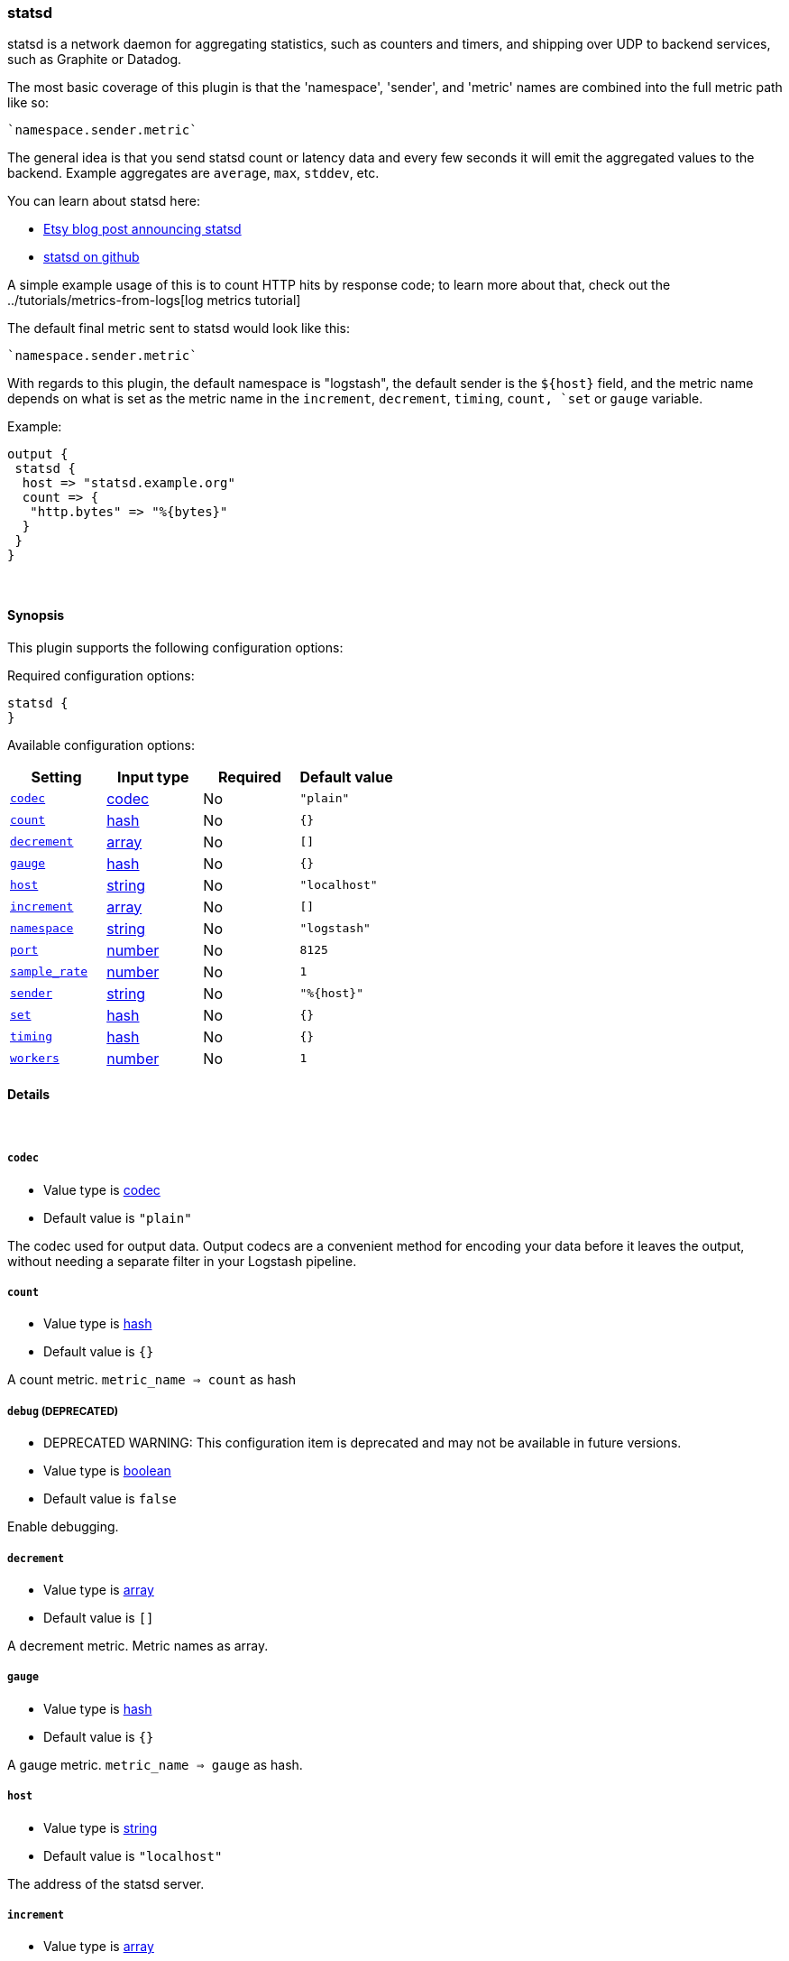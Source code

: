 [[plugins-outputs-statsd]]
=== statsd



statsd is a network daemon for aggregating statistics, such as counters and timers,
and shipping over UDP to backend services, such as Graphite or Datadog.

The most basic coverage of this plugin is that the 'namespace', 'sender', and
'metric' names are combined into the full metric path like so:

    `namespace.sender.metric`

The general idea is that you send statsd count or latency data and every few
seconds it will emit the aggregated values to the backend. Example aggregates are
`average`, `max`, `stddev`, etc.

You can learn about statsd here:

* http://codeascraft.etsy.com/2011/02/15/measure-anything-measure-everything/[Etsy blog post announcing statsd]
* https://github.com/etsy/statsd[statsd on github]

A simple example usage of this is to count HTTP hits by response code; to learn
more about that, check out the ../tutorials/metrics-from-logs[log metrics tutorial]

The default final metric sent to statsd would look like this:

    `namespace.sender.metric`

With regards to this plugin, the default namespace is "logstash", the default sender
is the `${host}` field, and the metric name depends on what is set as the metric name
in the `increment`, `decrement`, `timing`, `count, `set` or `gauge` variable. 

Example:
[source,ruby]
output {
 statsd {
  host => "statsd.example.org"
  count => { 
   "http.bytes" => "%{bytes}"
  }
 }
}

&nbsp;

==== Synopsis

This plugin supports the following configuration options:


Required configuration options:

[source,json]
--------------------------
statsd {
}
--------------------------



Available configuration options:

[cols="<,<,<,<m",options="header",]
|=======================================================================
|Setting |Input type|Required|Default value
| <<plugins-outputs-statsd-codec>> |<<codec,codec>>|No|`"plain"`
| <<plugins-outputs-statsd-count>> |<<hash,hash>>|No|`{}`
| <<plugins-outputs-statsd-decrement>> |<<array,array>>|No|`[]`
| <<plugins-outputs-statsd-gauge>> |<<hash,hash>>|No|`{}`
| <<plugins-outputs-statsd-host>> |<<string,string>>|No|`"localhost"`
| <<plugins-outputs-statsd-increment>> |<<array,array>>|No|`[]`
| <<plugins-outputs-statsd-namespace>> |<<string,string>>|No|`"logstash"`
| <<plugins-outputs-statsd-port>> |<<number,number>>|No|`8125`
| <<plugins-outputs-statsd-sample_rate>> |<<number,number>>|No|`1`
| <<plugins-outputs-statsd-sender>> |<<string,string>>|No|`"%{host}"`
| <<plugins-outputs-statsd-set>> |<<hash,hash>>|No|`{}`
| <<plugins-outputs-statsd-timing>> |<<hash,hash>>|No|`{}`
| <<plugins-outputs-statsd-workers>> |<<number,number>>|No|`1`
|=======================================================================



==== Details

&nbsp;

[[plugins-outputs-statsd-codec]]
===== `codec` 

  * Value type is <<codec,codec>>
  * Default value is `"plain"`

The codec used for output data. Output codecs are a convenient method for encoding your data before it leaves the output, without needing a separate filter in your Logstash pipeline.

[[plugins-outputs-statsd-count]]
===== `count` 

  * Value type is <<hash,hash>>
  * Default value is `{}`

A count metric. `metric_name => count` as hash

[[plugins-outputs-statsd-debug]]
===== `debug`  (DEPRECATED)

  * DEPRECATED WARNING: This configuration item is deprecated and may not be available in future versions.
  * Value type is <<boolean,boolean>>
  * Default value is `false`

Enable debugging.

[[plugins-outputs-statsd-decrement]]
===== `decrement` 

  * Value type is <<array,array>>
  * Default value is `[]`

A decrement metric. Metric names as array.

[[plugins-outputs-statsd-gauge]]
===== `gauge` 

  * Value type is <<hash,hash>>
  * Default value is `{}`

A gauge metric. `metric_name => gauge` as hash.

[[plugins-outputs-statsd-host]]
===== `host` 

  * Value type is <<string,string>>
  * Default value is `"localhost"`

The address of the statsd server.

[[plugins-outputs-statsd-increment]]
===== `increment` 

  * Value type is <<array,array>>
  * Default value is `[]`

An increment metric. Metric names as array.

[[plugins-outputs-statsd-namespace]]
===== `namespace` 

  * Value type is <<string,string>>
  * Default value is `"logstash"`

The statsd namespace to use for this metric.

[[plugins-outputs-statsd-port]]
===== `port` 

  * Value type is <<number,number>>
  * Default value is `8125`

The port to connect to on your statsd server.

[[plugins-outputs-statsd-sample_rate]]
===== `sample_rate` 

  * Value type is <<number,number>>
  * Default value is `1`

The sample rate for the metric.

[[plugins-outputs-statsd-sender]]
===== `sender` 

  * Value type is <<string,string>>
  * Default value is `"%{host}"`

The name of the sender. Dots will be replaced with underscores.

[[plugins-outputs-statsd-set]]
===== `set` 

  * Value type is <<hash,hash>>
  * Default value is `{}`

A set metric. `metric_name => "string"` to append as hash

[[plugins-outputs-statsd-timing]]
===== `timing` 

  * Value type is <<hash,hash>>
  * Default value is `{}`

A timing metric. `metric_name => duration` as hash

[[plugins-outputs-statsd-workers]]
===== `workers` 

  * Value type is <<number,number>>
  * Default value is `1`

The number of workers to use for this output.
Note that this setting may not be useful for all outputs.



